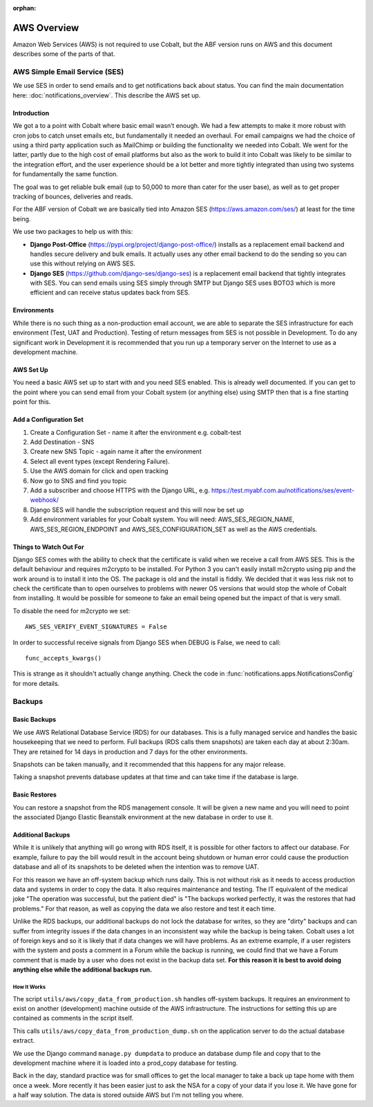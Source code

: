 :orphan:

.. image:: ../images/cobalt.jpg
 :width: 300
 :alt: Cobalt Chemical Symbol

.. image:: ../images/aws.png
 :width: 300
 :alt: Amazon Web Services

############
AWS Overview
############

Amazon Web Services (AWS) is not required to use Cobalt, but the ABF version runs on AWS and
this document describes some of the parts of that.

******************************
AWS Simple Email Service (SES)
******************************

We use SES in order to send emails and to get notifications back about status.
You can find the main documentation here: :doc:`notifications_overview`. This
describe the AWS set up.

Introduction
============

We got a to a point with Cobalt where basic email wasn’t enough. We had a few attempts to make it more
robust with cron jobs to catch unset emails etc, but fundamentally it needed an overhaul.
For email campaigns we had the choice of using a third party application such as MailChimp or
building the functionality we needed into Cobalt. We went for the latter, partly due to the high
cost of email platforms but also as the work to build it into Cobalt was likely to be similar
to the integration effort, and the user experience should be a lot better and more tightly
integrated than using two systems for fundamentally the same function.

The goal was to get reliable bulk email (up to 50,000 to more than cater for the user base),
as well as to get proper tracking of bounces, deliveries and reads.

For the ABF version of Cobalt we are basically tied into Amazon SES
(https://aws.amazon.com/ses/) at least for the time being.

We use two packages to help us with this:

* **Django Post-Office** (https://pypi.org/project/django-post-office/) installs as a replacement email backend and handles secure delivery and bulk emails. It actually uses any other email backend to do the sending so you can use this without relying on AWS SES.
* **Django SES** (https://github.com/django-ses/django-ses) is a replacement email backend that tightly integrates with SES. You can send emails using SES simply through SMTP but Django SES uses BOTO3 which is more efficient and can receive status updates back from SES.

Environments
============

While there is no such thing as a non-production email account, we are able to separate the
SES infrastructure for each environment (Test, UAT and Production). Testing of return messages
from SES is not possible in Development. To do any significant work in Development it is
recommended that you run up a temporary server on the Internet to use as a development machine.

AWS Set Up
==========

You need a basic AWS set up to start with and you need SES enabled. This is already well documented.
If you can get to the point where you can send email from your Cobalt system (or anything else)
using SMTP then that is a fine starting point for this.

Add a Configuration Set
=======================

#. Create a Configuration Set - name it after the environment e.g. cobalt-test
#. Add Destination - SNS
#. Create new SNS Topic - again name it after the environment
#. Select all event types (except Rendering Failure).
#. Use the AWS domain for click and open tracking
#. Now go to SNS and find you topic
#. Add a subscriber and choose HTTPS with the Django URL, e.g. https://test.myabf.com.au/notifications/ses/event-webhook/
#. Django SES will handle the subscription request and this will now be set up
#. Add environment variables for your Cobalt system. You will need: AWS_SES_REGION_NAME, AWS_SES_REGION_ENDPOINT and AWS_SES_CONFIGURATION_SET as well as the AWS credentials.

Things to Watch Out For
=======================

Django SES comes with the ability to check that the certificate is valid when we receive
a call from AWS SES. This is the default behaviour and requires m2crypto to be installed.
For Python 3 you can't easily install m2crypto using pip and the work around is to install
it into the OS. The package is old and the install is fiddly. We decided that it was less
risk not to check the certificate than to open ourselves to problems with newer OS versions
that would stop the whole of Cobalt from installing. It would be possible for someone to
fake an email being opened but the impact of that is very small.

To disable the need for m2crypto we set::

    AWS_SES_VERIFY_EVENT_SIGNATURES = False

In order to successful receive signals from Django SES when DEBUG is False, we need to call::

    func_accepts_kwargs()

This is strange as it shouldn't actually change anything. Check the code
in :func:`notifications.apps.NotificationsConfig` for more details.

*******
Backups
*******

Basic Backups
=============

We use AWS Relational Database Service (RDS) for our databases.
This is a fully managed service and handles the basic housekeeping
that we need to perform. Full backups (RDS calls them snapshots) are taken each day at about 2:30am.
They are retained for 14 days in production and 7 days for the other environments.

Snapshots can be taken manually, and it recommended that this happens for any major release.

Taking a snapshot prevents database updates at that time and can take time if the database is large.

Basic Restores
==============

You can restore a snapshot from the RDS management console. It will be given a new name and you will need
to point the associated Django Elastic Beanstalk environment at the new database in order to use it.

Additional Backups
==================

While it is unlikely that anything will go wrong with RDS itself, it is possible for other factors to
affect our database. For example, failure to pay the bill would result in the account being shutdown or
human error could cause the production database and all of its snapshots to be deleted when the intention was
to remove UAT.

For this reason we have an off-system backup which runs daily. This is not without risk as it needs to access
production data and systems in order to copy the data. It also requires maintenance and testing. The IT equivalent
of the medical joke "The operation was successful, but the patient died" is "The backups worked perfectly, it
was the restores that had problems." For that reason, as well as copying the data we also restore and test it
each time.

Unlike the RDS backups, our additional backups do not lock the database for writes, so they are "dirty" backups
and can suffer from integrity issues if the data changes in an inconsistent way while the backup is being taken.
Cobalt uses a lot of foreign keys and so it is likely that if data changes we will have problems. As an extreme example,
if a user registers with the system and posts a comment in a Forum while the backup is running, we could find that we
have a Forum comment that is made by a user who does not exist in the backup data set. **For this reason it is best
to avoid doing anything else while the additional backups run.**

How It Works
------------

The script ``utils/aws/copy_data_from_production.sh`` handles off-system backups. It requires an environment to
exist on another (development) machine outside of the AWS infrastructure. The instructions for setting this up are
contained as comments in the script itself.

This calls ``utils/aws/copy_data_from_production_dump.sh`` on the application server to do the actual database extract.

We use the Django command ``manage.py dumpdata`` to produce an database dump file and copy that to the development
machine where it is loaded into a prod_copy database for testing.

Back in the day, standard practice was for small offices to get the local manager to take a back up tape
home with them once a week. More recently it has been easier just to ask the NSA for a copy of your
data if you lose it. We have gone for a half way solution. The data is stored outside AWS but I'm not
telling you where.

